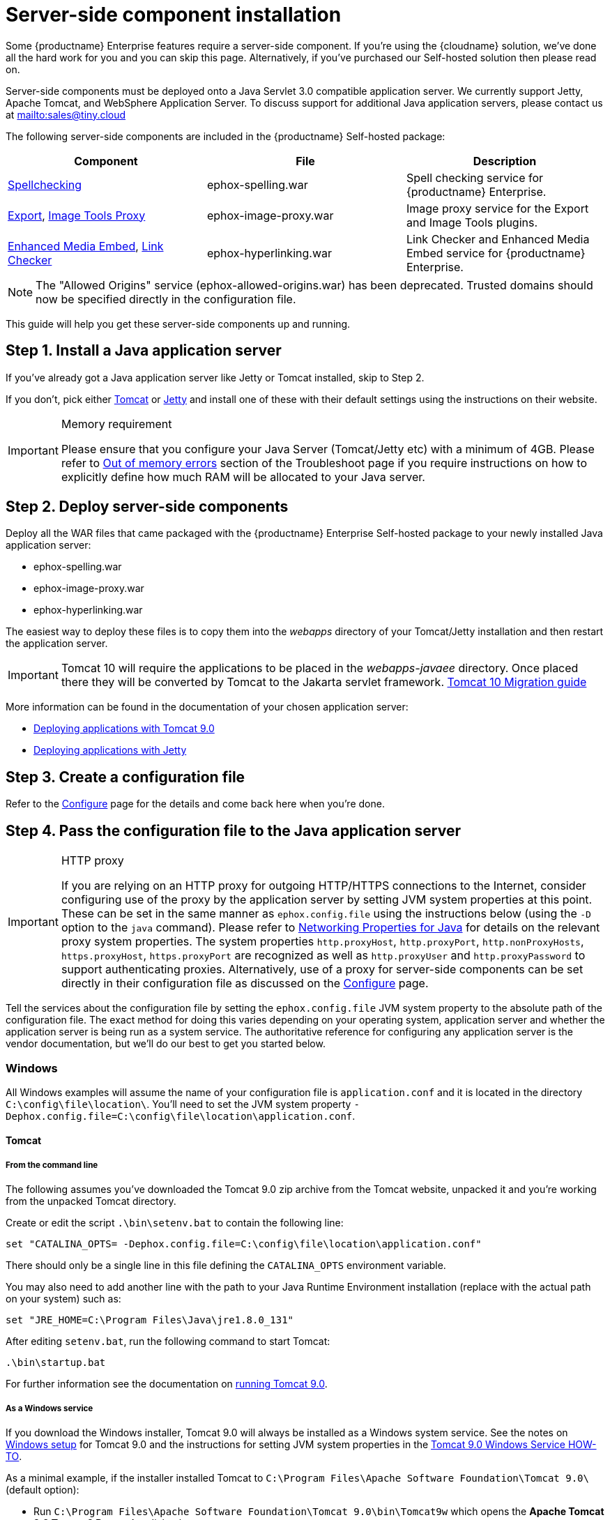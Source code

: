 = Server-side component installation

:description: Server-side components for premium plugins like spelling as-you-type.
:keywords: enterprise tinymcespellchecker spell check checker pro imagetools server

Some {productname} Enterprise features require a server-side component. If you're using the {cloudname} solution, we've done all the hard work for you and you can skip this page. Alternatively, if you've purchased our Self-hosted solution then please read on.

Server-side components must be deployed onto a Java Servlet 3.0 compatible application server. We currently support Jetty, Apache Tomcat, and WebSphere Application Server. To discuss support for additional Java application servers, please contact us at mailto:sales@tiny.cloud[mailto:sales@tiny.cloud]

The following server-side components are included in the {productname} Self-hosted package:

[cols="<,<,<",options="header",]
|===
|Component |File |Description
|xref:introduction-to-tiny-spellchecker.adoc[Spellchecking] |ephox-spelling.war |Spell checking service for {productname} Enterprise.
|xref:export.adoc[Export], xref:imagetools.adoc[Image Tools Proxy] |ephox-image-proxy.war |Image proxy service for the Export and Image Tools plugins.
|xref:introduction-to-mediaembed.adoc[Enhanced Media Embed], xref:linkchecker.adoc[Link Checker] |ephox-hyperlinking.war |Link Checker and Enhanced Media Embed service for {productname} Enterprise.
|===

NOTE: The "Allowed Origins" service (ephox-allowed-origins.war) has been deprecated. Trusted domains should now be specified directly in the configuration file.

This guide will help you get these server-side components up and running.

[[install-a-java-application-server]]
== Step 1. Install a Java application server

If you've already got a Java application server like Jetty or Tomcat installed, skip to Step 2.

If you don't, pick either http://tomcat.apache.org/[Tomcat] or https://www.eclipse.org/jetty/[Jetty] and install one of these with their default settings using the instructions on their website.

[IMPORTANT]
.Memory requirement
====
Please ensure that you configure your Java Server (Tomcat/Jetty etc) with a minimum of 4GB. Please refer to xref:troubleshoot.adoc#outofmemoryerrors[Out of memory errors] section of the Troubleshoot page if you require instructions on how to explicitly define how much RAM will be allocated to your Java server.
====

[[deploy-server-side-components]]
== Step 2. Deploy server-side components

Deploy all the WAR files that came packaged with the {productname} Enterprise Self-hosted package to your newly installed Java application server:

* ephox-spelling.war
* ephox-image-proxy.war
* ephox-hyperlinking.war

The easiest way to deploy these files is to copy them into the _webapps_ directory of your Tomcat/Jetty installation and then restart the application server.

IMPORTANT: Tomcat 10 will require the applications to be placed in the _webapps-javaee_ directory. Once placed there they will be converted by Tomcat to the Jakarta servlet framework. https://tomcat.apache.org/migration-10.html#Specification_APIs[Tomcat 10 Migration guide]

More information can be found in the documentation of your chosen application server:

* https://tomcat.apache.org/tomcat-9.0-doc/deployer-howto.html[Deploying applications with Tomcat 9.0]
* https://www.eclipse.org/jetty/documentation/current/#configuring-deployment[Deploying applications with Jetty]

[[create-a-configuration-file]]
== Step 3. Create a configuration file

Refer to the xref:configure-required-services.adoc[Configure] page for the details and come back here when you're done.

[[pass-the-configuration-file-to-the-java-application-server]]
== Step 4. Pass the configuration file to the Java application server

[IMPORTANT]
.HTTP proxy
====
If you are relying on an HTTP proxy for outgoing HTTP/HTTPS connections to the Internet, consider configuring use of the proxy by the application server by setting JVM system properties at this point. These can be set in the same manner as `+ephox.config.file+` using the instructions below (using the `+-D+` option to the `+java+` command). Please refer to http://docs.oracle.com/javase/8/docs/api/java/net/doc-files/net-properties.html[Networking Properties for Java] for details on the relevant proxy system properties. The system properties `+http.proxyHost+`, `+http.proxyPort+`, `+http.nonProxyHosts+`, `+https.proxyHost+`, `+https.proxyPort+` are recognized as well as `+http.proxyUser+` and `+http.proxyPassword+` to support authenticating proxies. Alternatively, use of a proxy for server-side components can be set directly in their configuration file as discussed on the xref:configure-common-settings-services.adoc#proxy[Configure] page.
====

Tell the services about the configuration file by setting the `+ephox.config.file+` JVM system property to the absolute path of the configuration file. The exact method for doing this varies depending on your operating system, application server and whether the application server is being run as a system service. The authoritative reference for configuring any application server is the vendor documentation, but we'll do our best to get you started below.

=== Windows

All Windows examples will assume the name of your configuration file is `+application.conf+` and it is located in the directory `+C:\config\file\location\+`. You'll need to set the JVM system property `+-Dephox.config.file=C:\config\file\location\application.conf+`.

==== Tomcat

===== From the command line

The following assumes you've downloaded the Tomcat 9.0 zip archive from the Tomcat website, unpacked it and you're working from the unpacked Tomcat directory.

Create or edit the script `+.\bin\setenv.bat+` to contain the following line:

[source,bat]
----
set "CATALINA_OPTS= -Dephox.config.file=C:\config\file\location\application.conf"
----

There should only be a single line in this file defining the `+CATALINA_OPTS+` environment variable.

You may also need to add another line with the path to your Java Runtime Environment installation (replace with the actual path on your system) such as:

[source,bat]
----
set "JRE_HOME=C:\Program Files\Java\jre1.8.0_131"
----

After editing `+setenv.bat+`, run the following command to start Tomcat:

[source,sh]
----
.\bin\startup.bat
----

For further information see the documentation on https://tomcat.apache.org/tomcat-9.0-doc/RUNNING.txt[running Tomcat 9.0].

===== As a Windows service

If you download the Windows installer, Tomcat 9.0 will always be installed as a Windows system service. See the notes on https://tomcat.apache.org/tomcat-9.0-doc/setup.html#Windows[Windows setup] for Tomcat 9.0 and the instructions for setting JVM system properties in the https://tomcat.apache.org/tomcat-9.0-doc/windows-service-howto.html[Tomcat 9.0 Windows Service HOW-TO].

As a minimal example, if the installer installed Tomcat to `+C:\Program Files\Apache Software Foundation\Tomcat 9.0\+` (default option):

* Run `+C:\Program Files\Apache Software Foundation\Tomcat 9.0\bin\Tomcat9w+` which opens the *Apache Tomcat 9.0 Tomcat9 Properties* dialog box
* Select the `+Java+` tab
* Add the following line to `+Java Options+`:
+
[source]
----
-Dephox.config.file=C:\config\file\location\application.conf
----

For other versions of Tomcat on Windows, check the Tomcat documentation for that version.

==== Jetty

===== From the command line

If you're following the instructions for https://www.eclipse.org/jetty/documentation/current/#quickstart-running-jetty[Starting Jetty] for Jetty 9.4.5, the path to the configuration file can simply be supplied as a command option:

[source,sh]
----
java -D"ephox.config.file=C:\config\file\location\application.conf" -jar C:\jetty\install\directory\start.jar
----

For other versions of Jetty on Windows, check the Jetty documentation for that version.

===== As a Windows service

Follow the instructions in https://www.eclipse.org/jetty/documentation/current/#startup-windows-service[Startup via Windows Service] for Jetty 9.4.5. Remember to append the following snippet to the line beginning with `+set PR_JVMOPTIONS+` in your `+install-jetty-service.bat+` script:

[source,bat]
----
;-Dephox.config.file="C:\config\file\location\application.conf"
----

NOTE: Check the `+install-jetty-service.bat+` has the correct paths to your Java installation. The service will fail to start with some rather unhelpful errors if the paths are incorrect.

For other versions of Jetty on Windows, check the Jetty documentation for that version.

=== Linux

All Linux examples will assume the name of your configuration file is `+application.conf+` and it is located in the directory `+/config/file/location/+`. You'll need to set the JVM system property `+-Dephox.config.file=/config/file/location/application.conf+`.

NOTE: If the path to your `+application.conf+` file has spaces in it, you must ensure you prefix each white space with an escape character (\). Example: `+-Dephox.config.file=/config/file/location/with/white\ space/application.conf+`

Tomcat and/or Jetty can be obtained via the package manager for many Linux distributions. The commands for starting the service and the location of the configuration files will vary across distributions. If you installed an application server via the package manager, follow your distribution's documentation for configuring it.

==== Tomcat

The following assumes you've downloaded Tomcat 9.0 from the Tomcat website and unpacked the archive to `+/opt/tomcat+`.

For other versions of Tomcat on Linux, check the Tomcat documentation for that version.

If you've obtained Tomcat from your distribution's package manager, refer to your distribution's documentation for Tomcat.

===== From the command line

Create or edit the script `+/opt/tomcat/bin/setenv.sh+` to contain the following line:

[source,sh]
----
CATALINA_OPTS=" -Dephox.config.file=/config/file/location/application.conf"
----

There should only be a single line in this file defining the `+CATALINA_OPTS+` environment variable.

After editing `+setenv.sh+`, run the following command to start Tomcat:

[source,sh]
----
/opt/tomcat/bin/startup.sh
----

For further information see the documentation on https://tomcat.apache.org/tomcat-9.0-doc/RUNNING.txt[running Tomcat 9.0].

==== Jetty

The following assumes you've downloaded Jetty 9.4.5 from the Jetty website and unpacked the archive to `+/opt/jetty+`.

For other versions of Jetty on Linux, check the Jetty documentation for that version.

If you've obtained Jetty from your distribution's package manager, refer to your distribution's documentation for Jetty.

===== From the command line

The path to the configuration file can simply be supplied as a command option:

[source,sh]
----
java -Dephox.config.file="/config/file/location/application.conf" -jar /opt/jetty/start.jar
----

===== As a Linux service

Assuming you've followed the instructions to https://www.eclipse.org/jetty/documentation/current/#startup-unix-service[Startup a Unix Service using jetty.sh] for Jetty 9.4.5, edit `+/etc/default/jetty+` and add the line:

[source]
----
JETTY_ARGS=" -Dephox.config.file=/config/file/location/application.conf"
----

There should only be a single line in this file defining the `+JETTY_ARGS+` variable.

[[restart-the-java-application-server]]
== Step 5: Restart the Java application server

After you've completed the steps on this page to xref:deploy-server-side-components[Deploy server-side components], xref:create-a-configuration-file[Create a configuration file] and xref:pass-the-configuration-file-to-the-java-application-server[Pass the configuration file to the Java application server], the application server may need to be restarted to pick up all your changes. Turn it off and on again now, just to be safe.

[[set-up-editor-client-instances-to-use-the-server-side-functionality]]
== Step 6: Set up editor client instances to use the server-side functionality

Now that the server-side components deployed and running, you'll need to tell your {productname} instances where to find them:

* Set the {productname} `+spellchecker_rpc_url+` configuration property to the URL of the deployed server-side spelling component.
* Set the {productname} `+imagetools_proxy+` configuration property to the URL of the deployed server-side image proxy component.
* Set the {productname} `+mediaembed_service_url+` and `+linkchecker_service_url+` configuration properties to the URL of the deployed server-side linkchecker and media embed component.

This example assume your Java application server is running on port 80 (http) on `+yourserver.example.com+` and that all the server-side components are deployed to the same Java application server. Replace `+yourserver.example.com+` with the actual domain name or IP address of your server.

Example of {productname} client configuration:

[source,js]
----
tinymce.init({
  selector: 'textarea', // change this value according to your HTML
  toolbar: 'image',
  plugins: 'tinymcespellchecker image imagetools media mediaembed',
  spellchecker_rpc_url: 'http://yourserver.example.com/ephox-spelling/',
  imagetools_proxy: 'http://yourserver.example.com/ephox-image-proxy/1/image',
  mediaembed_service_url: 'http://yourserver.example.com/ephox-hyperlinking/',
  linkchecker_service_url: 'http://yourserver.example.com/ephox-hyperlinking/'
});
----
